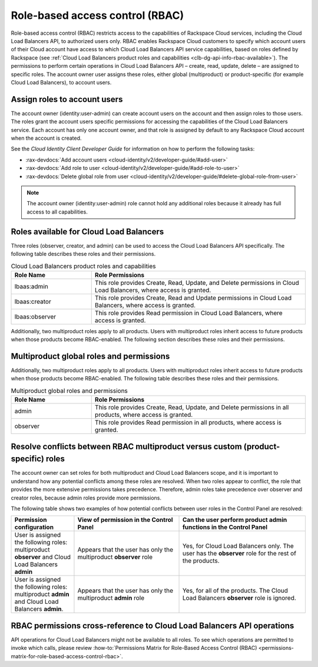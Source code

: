.. _role-based-access-control:

Role-based access control (RBAC)
~~~~~~~~~~~~~~~~~~~~~~~~~~~~~~~~~~~~~

Role-based access control (RBAC) restricts access to the capabilities of
Rackspace Cloud services, including the Cloud Load Balancers API, to authorized
users only. RBAC enables Rackspace Cloud customers to specify which account
users of their Cloud account have access to which Cloud Load Balancers API
service capabilities, based on roles defined by Rackspace
(see
:ref:`Cloud Load Balancers product roles and capabilities <clb-dg-api-info-rbac-available>`).
The permissions to perform certain operations in
Cloud Load Balancers API – create, read, update, delete  – are assigned to
specific roles. The account owner user assigns these roles, either global
(multiproduct) or product-specific (for example Cloud Load Balancers), to
account users.

.. _clb-dg-api-info-rbac-assign:

Assign roles to account users
^^^^^^^^^^^^^^^^^^^^^^^^^^^^^^^^

The account owner (identity:user-admin) can create account users on the account
and then assign roles to those users. The roles grant the account users specific
permissions for accessing the capabilities of the Cloud Load Balancers service.
Each account has only one account owner, and that role is assigned by default to
any Rackspace Cloud account when the account is created.

See the *Cloud Identity Client Developer Guide* for information on how to
perform the following tasks:

* :rax-devdocs:`Add account users <cloud-identity/v2/developer-guide/#add-user>`

* :rax-devdocs:`Add role to user <cloud-identity/v2/developer-guide/#add-role-to-user>`

* :rax-devdocs:`Delete global role from user <cloud-identity/v2/developer-guide/#delete-global-role-from-user>`

.. note::
    The account owner (identity:user-admin) role cannot hold any additional
    roles because it already has full access to all capabilities.

.. _clb-dg-api-info-rbac-available:

Roles available for Cloud Load Balancers
^^^^^^^^^^^^^^^^^^^^^^^^^^^^^^^^^^^^^^^^^^^^

Three roles (observer, creator, and admin) can be used to access the
Cloud Load Balancers API specifically. The following table describes
these roles and their permissions.

.. list-table:: Cloud Load Balancers product roles and capabilities
   :widths: 15 40
   :header-rows: 1

   * - Role Name
     - Role Permissions
   * - lbaas:admin
     - This role provides Create, Read, Update, and Delete permissions in Cloud
       Load Balancers, where access is granted.
   * - lbaas:creator
     - This role provides Create, Read and Update permissions in Cloud Load
       Balancers, where access is granted.
   * - lbaas:observer
     - This role provides Read permission in Cloud Load Balancers, where access
       is granted.

Additionally, two multiproduct roles apply to all products. Users with
multiproduct roles inherit access to future products when those products
become RBAC-enabled. The following section describes these roles and their
permissions.


.. _clb-dg-api-info-rbac-available-multi:

Multiproduct global roles and permissions
^^^^^^^^^^^^^^^^^^^^^^^^^^^^^^^^^^^^^^^^^^^^

Additionally, two multiproduct roles apply to all products. Users with
multiproduct roles inherit access to future products when those products become
RBAC-enabled. The following table describes these roles and their permissions.

.. list-table:: Multiproduct global roles and permissions
   :widths: 15 40
   :header-rows: 1

   * - Role Name
     - Role Permissions
   * - admin
     - This role provides Create, Read, Update, and Delete permissions in all
       products, where access is granted.
   * - observer
     - This role provides Read permission in all products, where access is granted.


.. _clb-dg-api-info-rbac-resolve:

Resolve conflicts between RBAC multiproduct versus custom (product-specific) roles
^^^^^^^^^^^^^^^^^^^^^^^^^^^^^^^^^^^^^^^^^^^^^^^^^^^^^^^^^^^^^^^^^^^^^^^^^^^^^^^^^^^^^^

The account owner can set roles for both multiproduct and Cloud Load Balancers
scope, and it is important to understand how any potential conflicts among
these roles are resolved. When two roles appear to conflict, the role that
provides the more extensive permissions takes precedence. Therefore, admin
roles take precedence over observer and creator roles, because admin roles
provide more permissions.

The following table shows two examples of how potential conflicts between user
roles in the Control Panel are resolved:

.. list-table::
   :widths: 15 25 30
   :header-rows: 1

   * - Permission configuration
     - View of permission in the Control Panel
     - Can the user perform product admin functions in the Control Panel
   * - User is assigned the following roles: multiproduct **observer** and
       Cloud Load Balancers **admin**
     - Appears that the user has only the multiproduct **observer** role
     - Yes, for Cloud Load Balancers only. The user has the **observer** role
       for the rest of the products.
   * - User is assigned the following roles: multiproduct **admin** and Cloud
       Load Balancers **admin**.
     - Appears that the user has only the multiproduct **admin** role
     - Yes, for all of the products. The Cloud Load Balancers **observer** role
       is ignored.

.. _clb-dg-api-info-rbac-permissions:

RBAC permissions cross-reference to Cloud Load Balancers API operations
^^^^^^^^^^^^^^^^^^^^^^^^^^^^^^^^^^^^^^^^^^^^^^^^^^^^^^^^^^^^^^^^^^^^^^^^^^^

API operations for Cloud Load Balancers might not be available to all
roles. To see which operations are permitted to invoke which calls, please
review :how-to:`Permissions Matrix for Role-Based Access Control (RBAC)
<permissions-matrix-for-role-based-access-control-rbac>`.
